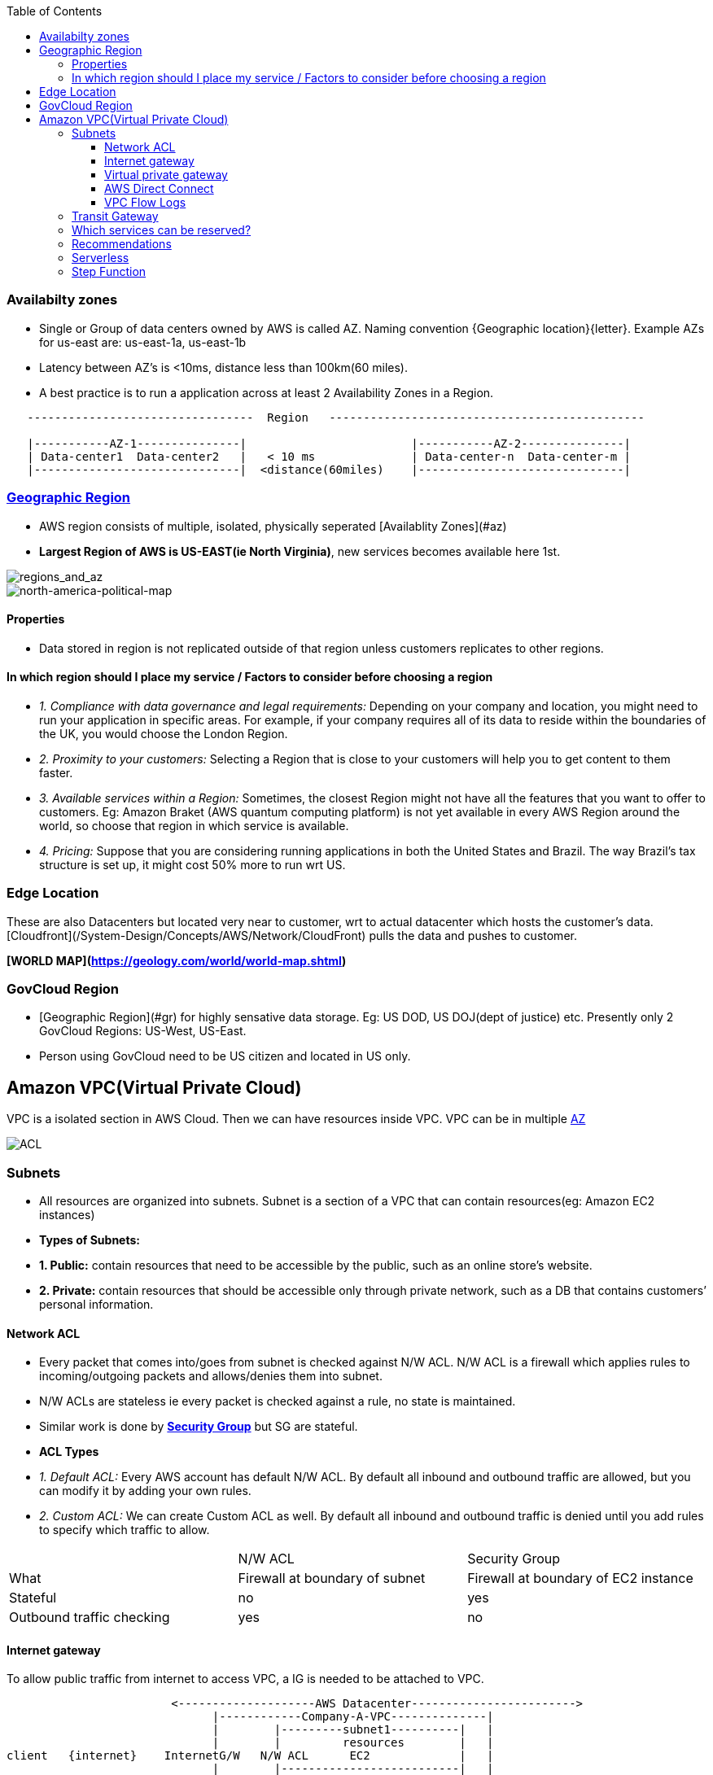 :toc:
:toclevels: 6

=== Availabilty zones
* Single or Group of data centers owned by AWS is called AZ. Naming convention {Geographic location}{letter}. Example AZs for us-east are: us-east-1a, us-east-1b
* Latency between AZ's is <10ms, distance less than 100km(60 miles).
* A best practice is to run a application across at least 2 Availability Zones in a Region.
```c
   ---------------------------------  Region   ----------------------------------------------
   
   |-----------AZ-1---------------|                        |-----------AZ-2---------------|
   | Data-center1  Data-center2   |   < 10 ms              | Data-center-n  Data-center-m |
   |------------------------------|  <distance(60miles)    |------------------------------|
```

=== link:https://aws.amazon.com/about-aws/global-infrastructure/regions_az/?p=ngi&loc=2[Geographic Region]
* AWS region consists of multiple, isolated, physically seperated [Availablity Zones](#az)
* **Largest Region of AWS is US-EAST(ie North Virginia)**, new services becomes available here 1st.

image::regions_and_az.JPG?raw=true[regions_and_az]

image::north-america-political-map.jpg?raw=true[north-america-political-map]


==== Properties
* Data stored in region is not replicated outside of that region unless customers replicates to other regions.

==== In which region should I place my service / Factors to consider before choosing a region
- _1. Compliance with data governance and legal requirements:_ Depending on your company and location, you might need to run your application in specific areas. For example, if your company requires all of its data to reside within the boundaries of the UK, you would choose the London Region.
- _2. Proximity to your customers:_ Selecting a Region that is close to your customers will help you to get content to them faster.
- _3. Available services within a Region:_ Sometimes, the closest Region might not have all the features that you want to offer to customers. Eg: Amazon Braket (AWS quantum computing platform) is not yet available in every AWS Region around the world, so choose that region in which service is available.
- _4. Pricing:_ Suppose that you are considering running applications in both the United States and Brazil. The way Brazil’s tax structure is set up, it might cost 50% more to run wrt US.


=== Edge Location
These are also Datacenters but located very near to customer, wrt to actual datacenter which hosts the customer's data. [Cloudfront](/System-Design/Concepts/AWS/Network/CloudFront) pulls the data and pushes to customer.

**[WORLD MAP](https://geology.com/world/world-map.shtml)**

=== GovCloud Region
- [Geographic Region](#gr) for highly sensative data storage. Eg: US DOD, US DOJ(dept of justice) etc. Presently only 2 GovCloud Regions: US-West, US-East.
- Person using GovCloud need to be US citizen and located in US only.

== Amazon VPC(Virtual Private Cloud)
VPC is a isolated section in AWS Cloud. Then we can have resources inside VPC. VPC can be in multiple link:#az[AZ]

image:ACL_security_group.JPG?raw=true[ACL]

=== Subnets 
- All resources are organized into subnets. Subnet is a section of a VPC that can contain resources(eg: Amazon EC2 instances)
- **Types of Subnets:**
   - **1. Public:** contain resources that need to be accessible by the public, such as an online store’s website.
   - **2. Private:** contain resources that should be accessible only through private network, such as a DB that contains customers’ personal information.

==== Network ACL
- Every packet that comes into/goes from subnet is checked against N/W ACL. N/W ACL is a firewall which applies rules to incoming/outgoing packets and allows/denies them into subnet.
- N/W ACLs are stateless ie every packet is checked against a rule, no state is maintained.
- Similar work is done by *link:/System-Design/Concepts/AWS/compute/EC2[Security Group]* but SG are stateful.
- **ACL Types**
  - _1. Default ACL:_ Every AWS account has default N/W ACL. By default all inbound and outbound traffic are allowed, but you can modify it by adding your own rules.
  - _2. Custom ACL:_ We can create Custom ACL as well. By default all inbound and outbound traffic is denied until you add rules to specify which traffic to allow.

|===

||N/W ACL|Security Group

|What|Firewall at boundary of subnet|Firewall at boundary of EC2 instance
|Stateful|no|yes
|Outbound traffic checking|yes|no
|===

==== Internet gateway
To allow public traffic from internet to access VPC, a IG is needed to be attached to VPC.
```c
                        <--------------------AWS Datacenter------------------------>
                              |------------Company-A-VPC--------------|
                              |        |---------subnet1----------|   |
                              |        |         resources        |   |
client   {internet}    InternetG/W   N/W ACL      EC2             |   |
                              |        |--------------------------|   |
                              |---------------------------------------|
```

==== Virtual private gateway
if VPC have some private reources(Eg: EC2 instances) then VPG is used to access them
```c
<-------------------------------AWS Datacenter------->
   |--------------Company-A VPC---------------|
   | |-----subnet1-------|                    |
   | | pvt resource1(DB) |                    |
   | | EC2          Virtual Pvt G/W ----------- VPN Connection ------- (Internet) ------ Client
   | |                   |                    |
   | |-------------------|                    |
   |                                          |
   |------------------------------------------|
```
==== AWS Direct Connect
This helps to establish a dedicated private connection between Client's datacenter and a VPC. ie this is direct line.
```c
<------------------AWS Datacenter------->
   |--------------Company-A VPC--------|
   | |-----subnet1-------|             |
   | | pvt resource1(DB) |             |
   | | EC2          Virtual Pvt G/W    |     AWS Direct Connect --- (Client Datacenter)
   | |                   |             |
   | |-------------------|             |
   |                                   |
   |-----------------------------------|
```

==== VPC Flow Logs
- Capture information about the IP traffic going to/from network interfaces in VPC.
- Flow log data can be published to CloudWatch Logs or Amazon S3. Flow logs can help you with a number of tasks, such as:
   - Diagnosing overly restrictive security group rules
   - Monitoring the traffic that is reaching your instance
   - Determining the direction of the traffic to and from the network interfaces
- Flow log data is collected outside of the path of your network traffic, and therefore does not affect network throughput or latency. You can create or delete flow logs without any risk of impact to network performance.

=== Transit Gateway
This service connects customer's [Virtual Private Clouds (VPCs)](#vpc) and their on-premises networks to a single gateway.
image:transit_gateway.png?raw=true[transit]

=== Which services can be reserved?
- Discounts(up to 75%) can be availed by reservation in advance. Some of the services which can be reserved: EC2, DynamoDB, ElastiCache, RDS, and RedShift.

===  Recommendations
- _1. Where possible, Replace EC2 with AWS managed services(Eg: lambda):_ 
   - You should be free from capacity decisions hence you only pay for actual processing time.

=== Serverless
- Unlike link:/System-Design/Concepts/AWS/[EC2] which is a VM which you need to create and run code on it. Serverless means you do not need to create VM. You can directly upload your code(to webservice) and it will start running.
- That means server(or EC2) instance is already created by AWS for you.
- Examples of serverless Architectures: Lambda, DynamoDB, Fargate

===  Step Function
- Step functions helps in coordinating multiple AWS services into serverless workflows so we can build and update apps quickly.
- Step Functions lets you build visual workflows that enable fast translation of business requirements into technical requirements.
